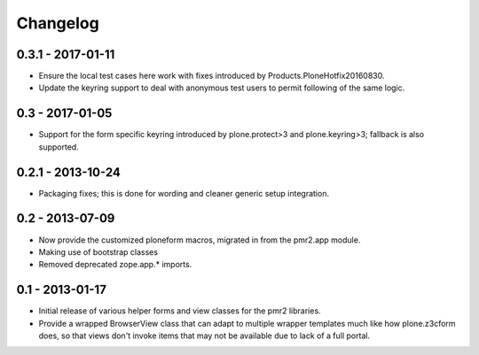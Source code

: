 Changelog
=========

0.3.1 - 2017-01-11
------------------

* Ensure the local test cases here work with fixes introduced by
  Products.PloneHotfix20160830.
* Update the keyring support to deal with anonymous test users to permit
  following of the same logic.

0.3 - 2017-01-05
----------------

* Support for the form specific keyring introduced by plone.protect>3
  and plone.keyring>3; fallback is also supported.

0.2.1 - 2013-10-24
------------------

* Packaging fixes; this is done for wording and cleaner generic setup
  integration.

0.2 - 2013-07-09
----------------

* Now provide the customized ploneform macros, migrated in from the
  pmr2.app module.
* Making use of bootstrap classes
* Removed deprecated zope.app.* imports.

0.1 - 2013-01-17
----------------

* Initial release of various helper forms and view classes for the pmr2
  libraries.
* Provide a wrapped BrowserView class that can adapt to multiple wrapper
  templates much like how plone.z3cform does, so that views don't invoke
  items that may not be available due to lack of a full portal.
